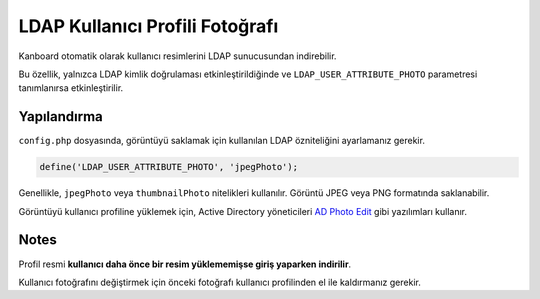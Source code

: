 LDAP Kullanıcı Profili Fotoğrafı
================================

Kanboard otomatik olarak kullanıcı resimlerini LDAP sunucusundan
indirebilir.

Bu özellik, yalnızca LDAP kimlik doğrulaması etkinleştirildiğinde ve
``LDAP_USER_ATTRIBUTE_PHOTO`` parametresi tanımlanırsa etkinleştirilir.

Yapılandırma
------------

``config.php`` dosyasında, görüntüyü saklamak için kullanılan LDAP
özniteliğini ayarlamanız gerekir.

.. code:: php

    define('LDAP_USER_ATTRIBUTE_PHOTO', 'jpegPhoto');

Genellikle, ``jpegPhoto`` veya ``thumbnailPhoto`` nitelikleri
kullanılır. Görüntü JPEG veya PNG formatında saklanabilir.

Görüntüyü kullanıcı profiline yüklemek için, Active Directory
yöneticileri `AD Photo
Edit <http://www.cjwdev.co.uk/Software/ADPhotoEdit/Info.html>`__ gibi
yazılımları kullanır.

Notes
-----

Profil resmi **kullanıcı daha önce bir resim yüklememişse giriş yaparken
indirilir**.

Kullanıcı fotoğrafını değiştirmek için önceki fotoğrafı kullanıcı
profilinden el ile kaldırmanız gerekir.
